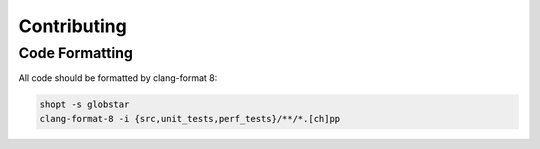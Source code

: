 Contributing
============

Code Formatting
---------------

All code should be formatted by clang-format 8:

.. code-block:: bash

  shopt -s globstar
  clang-format-8 -i {src,unit_tests,perf_tests}/**/*.[ch]pp
